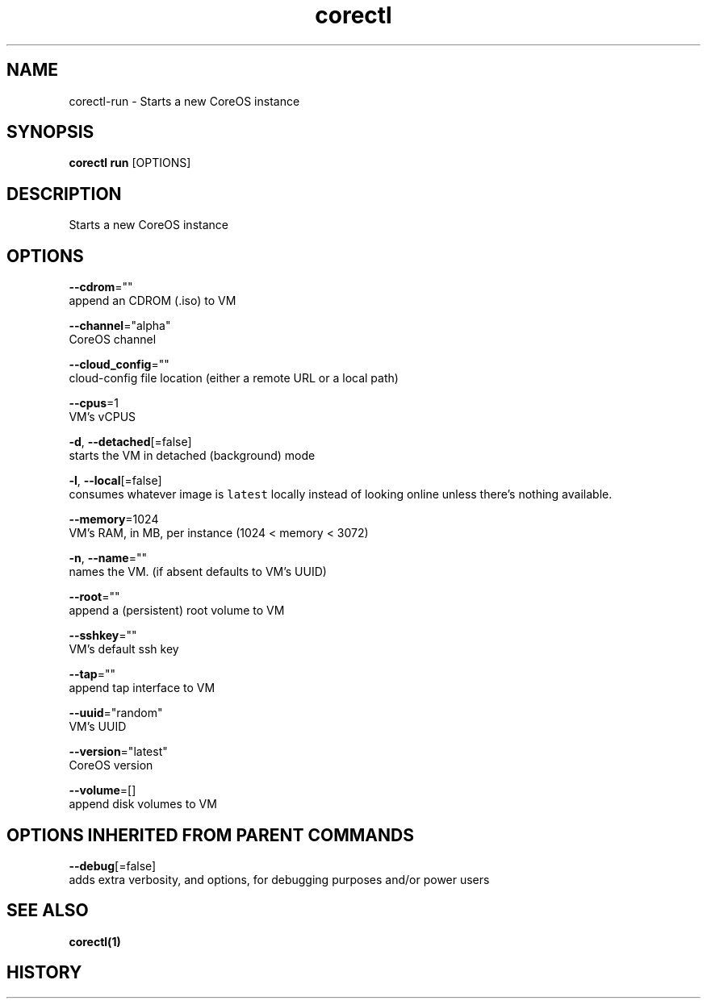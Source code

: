 .TH "corectl" "1" "" " " ""  ""


.SH NAME
.PP
corectl\-run \- Starts a new CoreOS instance


.SH SYNOPSIS
.PP
\fBcorectl run\fP [OPTIONS]


.SH DESCRIPTION
.PP
Starts a new CoreOS instance


.SH OPTIONS
.PP
\fB\-\-cdrom\fP=""
    append an CDROM (.iso) to VM

.PP
\fB\-\-channel\fP="alpha"
    CoreOS channel

.PP
\fB\-\-cloud\_config\fP=""
    cloud\-config file location (either a remote URL or a local path)

.PP
\fB\-\-cpus\fP=1
    VM's vCPUS

.PP
\fB\-d\fP, \fB\-\-detached\fP[=false]
    starts the VM in detached (background) mode

.PP
\fB\-l\fP, \fB\-\-local\fP[=false]
    consumes whatever image is \fB\fClatest\fR locally instead of looking online unless there's nothing available.

.PP
\fB\-\-memory\fP=1024
    VM's RAM, in MB, per instance (1024 < memory < 3072)

.PP
\fB\-n\fP, \fB\-\-name\fP=""
    names the VM. (if absent defaults to VM's UUID)

.PP
\fB\-\-root\fP=""
    append a (persistent) root volume to VM

.PP
\fB\-\-sshkey\fP=""
    VM's default ssh key

.PP
\fB\-\-tap\fP=""
    append tap interface to VM

.PP
\fB\-\-uuid\fP="random"
    VM's UUID

.PP
\fB\-\-version\fP="latest"
    CoreOS version

.PP
\fB\-\-volume\fP=[]
    append disk volumes to VM


.SH OPTIONS INHERITED FROM PARENT COMMANDS
.PP
\fB\-\-debug\fP[=false]
    adds extra verbosity, and options, for debugging purposes and/or power users


.SH SEE ALSO
.PP
\fBcorectl(1)\fP


.SH HISTORY
.PP

